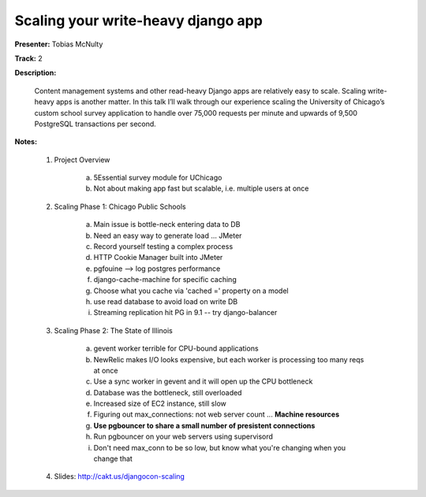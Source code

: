 ===================================
Scaling your write-heavy django app
===================================

**Presenter:** Tobias McNulty 

**Track:** 2

**Description:**

    Content management systems and other read-heavy Django apps are 
    relatively easy to scale. Scaling write-heavy apps is another 
    matter. In this talk I’ll walk through our experience scaling the 
    University of Chicago’s custom school survey application to handle 
    over 75,000 requests per minute and upwards of 9,500 PostgreSQL 
    transactions per second.

**Notes:**

    1. Project Overview

           a. 5Essential survey module for UChicago
           b. Not about making app fast but scalable, i.e. multiple users at once

    2. Scaling Phase 1: Chicago Public Schools

           a. Main issue is bottle-neck entering data to DB
           b. Need an easy way to generate load ... JMeter
           c. Record yourself testing a complex process
           d. HTTP Cookie Manager built into JMeter
           e. pgfouine --> log postgres performance
           f. django-cache-machine for specific caching
           g. Choose what you cache via 'cached =' property on a model
           h. use read database to avoid load on write DB
           i. Streaming replication hit PG in 9.1 -- try django-balancer

    3. Scaling Phase 2: The State of Illinois

           a. gevent worker terrible for CPU-bound applications
           b. NewRelic makes I/O looks expensive, but each worker is processing too many reqs at once
           c. Use a sync worker in gevent and it will open up the CPU bottleneck
           d. Database was the bottleneck, still overloaded
           e. Increased size of EC2 instance, still slow
           f. Figuring out max_connections: not web server count ... **Machine resources**
           g. **Use pgbouncer to share a small number of presistent connections**
           h. Run pgbouncer on your web servers using supervisord
           i. Don't need max_conn to be so low, but know what you're changing when you change that

    4. Slides: http://cakt.us/djangocon-scaling
